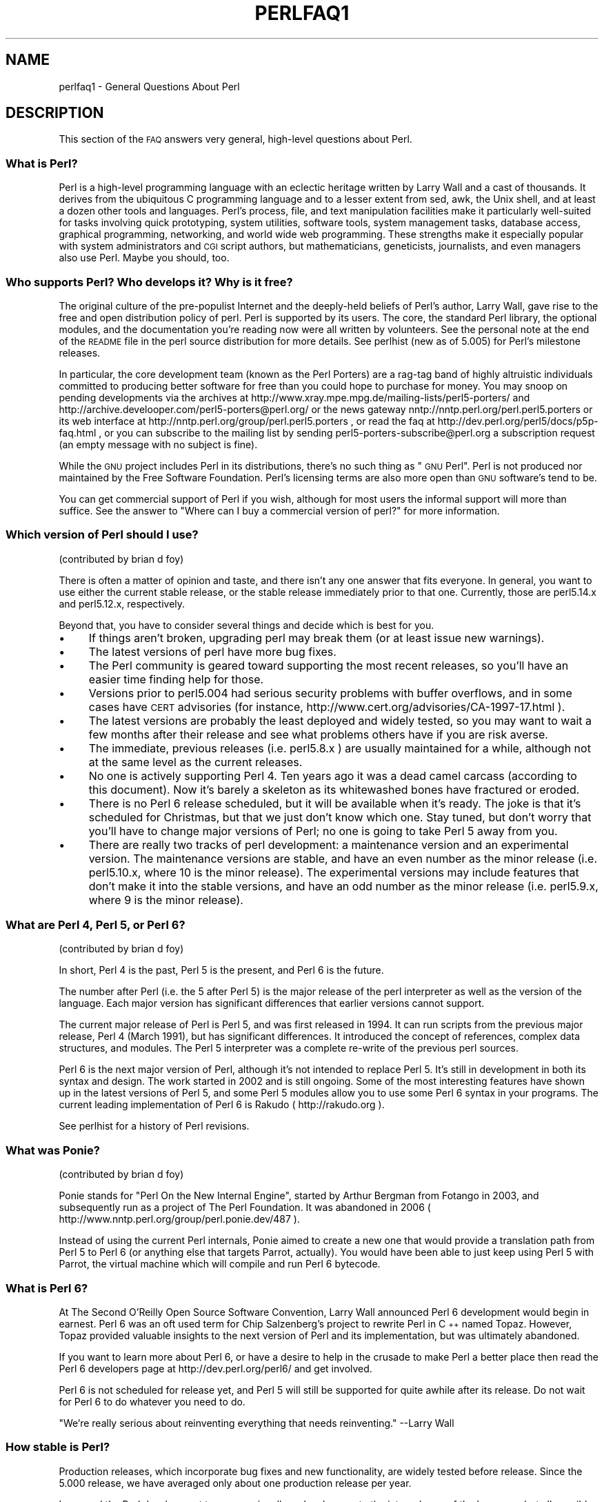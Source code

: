 .\" Automatically generated by Pod::Man 2.25 (Pod::Simple 3.16)
.\"
.\" Standard preamble:
.\" ========================================================================
.de Sp \" Vertical space (when we can't use .PP)
.if t .sp .5v
.if n .sp
..
.de Vb \" Begin verbatim text
.ft CW
.nf
.ne \\$1
..
.de Ve \" End verbatim text
.ft R
.fi
..
.\" Set up some character translations and predefined strings.  \*(-- will
.\" give an unbreakable dash, \*(PI will give pi, \*(L" will give a left
.\" double quote, and \*(R" will give a right double quote.  \*(C+ will
.\" give a nicer C++.  Capital omega is used to do unbreakable dashes and
.\" therefore won't be available.  \*(C` and \*(C' expand to `' in nroff,
.\" nothing in troff, for use with C<>.
.tr \(*W-
.ds C+ C\v'-.1v'\h'-1p'\s-2+\h'-1p'+\s0\v'.1v'\h'-1p'
.ie n \{\
.    ds -- \(*W-
.    ds PI pi
.    if (\n(.H=4u)&(1m=24u) .ds -- \(*W\h'-12u'\(*W\h'-12u'-\" diablo 10 pitch
.    if (\n(.H=4u)&(1m=20u) .ds -- \(*W\h'-12u'\(*W\h'-8u'-\"  diablo 12 pitch
.    ds L" ""
.    ds R" ""
.    ds C` ""
.    ds C' ""
'br\}
.el\{\
.    ds -- \|\(em\|
.    ds PI \(*p
.    ds L" ``
.    ds R" ''
'br\}
.\"
.\" Escape single quotes in literal strings from groff's Unicode transform.
.ie \n(.g .ds Aq \(aq
.el       .ds Aq '
.\"
.\" If the F register is turned on, we'll generate index entries on stderr for
.\" titles (.TH), headers (.SH), subsections (.SS), items (.Ip), and index
.\" entries marked with X<> in POD.  Of course, you'll have to process the
.\" output yourself in some meaningful fashion.
.ie \nF \{\
.    de IX
.    tm Index:\\$1\t\\n%\t"\\$2"
..
.    nr % 0
.    rr F
.\}
.el \{\
.    de IX
..
.\}
.\"
.\" Accent mark definitions (@(#)ms.acc 1.5 88/02/08 SMI; from UCB 4.2).
.\" Fear.  Run.  Save yourself.  No user-serviceable parts.
.    \" fudge factors for nroff and troff
.if n \{\
.    ds #H 0
.    ds #V .8m
.    ds #F .3m
.    ds #[ \f1
.    ds #] \fP
.\}
.if t \{\
.    ds #H ((1u-(\\\\n(.fu%2u))*.13m)
.    ds #V .6m
.    ds #F 0
.    ds #[ \&
.    ds #] \&
.\}
.    \" simple accents for nroff and troff
.if n \{\
.    ds ' \&
.    ds ` \&
.    ds ^ \&
.    ds , \&
.    ds ~ ~
.    ds /
.\}
.if t \{\
.    ds ' \\k:\h'-(\\n(.wu*8/10-\*(#H)'\'\h"|\\n:u"
.    ds ` \\k:\h'-(\\n(.wu*8/10-\*(#H)'\`\h'|\\n:u'
.    ds ^ \\k:\h'-(\\n(.wu*10/11-\*(#H)'^\h'|\\n:u'
.    ds , \\k:\h'-(\\n(.wu*8/10)',\h'|\\n:u'
.    ds ~ \\k:\h'-(\\n(.wu-\*(#H-.1m)'~\h'|\\n:u'
.    ds / \\k:\h'-(\\n(.wu*8/10-\*(#H)'\z\(sl\h'|\\n:u'
.\}
.    \" troff and (daisy-wheel) nroff accents
.ds : \\k:\h'-(\\n(.wu*8/10-\*(#H+.1m+\*(#F)'\v'-\*(#V'\z.\h'.2m+\*(#F'.\h'|\\n:u'\v'\*(#V'
.ds 8 \h'\*(#H'\(*b\h'-\*(#H'
.ds o \\k:\h'-(\\n(.wu+\w'\(de'u-\*(#H)/2u'\v'-.3n'\*(#[\z\(de\v'.3n'\h'|\\n:u'\*(#]
.ds d- \h'\*(#H'\(pd\h'-\w'~'u'\v'-.25m'\f2\(hy\fP\v'.25m'\h'-\*(#H'
.ds D- D\\k:\h'-\w'D'u'\v'-.11m'\z\(hy\v'.11m'\h'|\\n:u'
.ds th \*(#[\v'.3m'\s+1I\s-1\v'-.3m'\h'-(\w'I'u*2/3)'\s-1o\s+1\*(#]
.ds Th \*(#[\s+2I\s-2\h'-\w'I'u*3/5'\v'-.3m'o\v'.3m'\*(#]
.ds ae a\h'-(\w'a'u*4/10)'e
.ds Ae A\h'-(\w'A'u*4/10)'E
.    \" corrections for vroff
.if v .ds ~ \\k:\h'-(\\n(.wu*9/10-\*(#H)'\s-2\u~\d\s+2\h'|\\n:u'
.if v .ds ^ \\k:\h'-(\\n(.wu*10/11-\*(#H)'\v'-.4m'^\v'.4m'\h'|\\n:u'
.    \" for low resolution devices (crt and lpr)
.if \n(.H>23 .if \n(.V>19 \
\{\
.    ds : e
.    ds 8 ss
.    ds o a
.    ds d- d\h'-1'\(ga
.    ds D- D\h'-1'\(hy
.    ds th \o'bp'
.    ds Th \o'LP'
.    ds ae ae
.    ds Ae AE
.\}
.rm #[ #] #H #V #F C
.\" ========================================================================
.\"
.IX Title "PERLFAQ1 1"
.TH PERLFAQ1 1 "2011-09-26" "perl v5.14.2" "Perl Programmers Reference Guide"
.\" For nroff, turn off justification.  Always turn off hyphenation; it makes
.\" way too many mistakes in technical documents.
.if n .ad l
.nh
.SH "NAME"
perlfaq1 \- General Questions About Perl
.SH "DESCRIPTION"
.IX Header "DESCRIPTION"
This section of the \s-1FAQ\s0 answers very general, high-level questions
about Perl.
.SS "What is Perl?"
.IX Subsection "What is Perl?"
Perl is a high-level programming language with an eclectic heritage
written by Larry Wall and a cast of thousands. It derives from the
ubiquitous C programming language and to a lesser extent from sed,
awk, the Unix shell, and at least a dozen other tools and languages.
Perl's process, file, and text manipulation facilities make it
particularly well-suited for tasks involving quick prototyping, system
utilities, software tools, system management tasks, database access,
graphical programming, networking, and world wide web programming.
These strengths make it especially popular with system administrators
and \s-1CGI\s0 script authors, but mathematicians, geneticists, journalists,
and even managers also use Perl. Maybe you should, too.
.SS "Who supports Perl? Who develops it? Why is it free?"
.IX Subsection "Who supports Perl? Who develops it? Why is it free?"
The original culture of the pre-populist Internet and the deeply-held
beliefs of Perl's author, Larry Wall, gave rise to the free and open
distribution policy of perl. Perl is supported by its users. The
core, the standard Perl library, the optional modules, and the
documentation you're reading now were all written by volunteers. See
the personal note at the end of the \s-1README\s0 file in the perl source
distribution for more details. See perlhist (new as of 5.005)
for Perl's milestone releases.
.PP
In particular, the core development team (known as the Perl Porters)
are a rag-tag band of highly altruistic individuals committed to
producing better software for free than you could hope to purchase for
money. You may snoop on pending developments via the archives at
http://www.xray.mpe.mpg.de/mailing\-lists/perl5\-porters/
and http://archive.develooper.com/perl5\-porters@perl.org/
or the news gateway nntp://nntp.perl.org/perl.perl5.porters or
its web interface at http://nntp.perl.org/group/perl.perl5.porters ,
or read the faq at http://dev.perl.org/perl5/docs/p5p\-faq.html ,
or you can subscribe to the mailing list by sending
perl5\-porters\-subscribe@perl.org a subscription request
(an empty message with no subject is fine).
.PP
While the \s-1GNU\s0 project includes Perl in its distributions, there's no
such thing as \*(L"\s-1GNU\s0 Perl\*(R". Perl is not produced nor maintained by the
Free Software Foundation. Perl's licensing terms are also more open
than \s-1GNU\s0 software's tend to be.
.PP
You can get commercial support of Perl if you wish, although for most
users the informal support will more than suffice. See the answer to
\&\*(L"Where can I buy a commercial version of perl?\*(R" for more information.
.SS "Which version of Perl should I use?"
.IX Subsection "Which version of Perl should I use?"
(contributed by brian d foy)
.PP
There is often a matter of opinion and taste, and there isn't any one
answer that fits everyone. In general, you want to use either the current
stable release, or the stable release immediately prior to that one.
Currently, those are perl5.14.x and perl5.12.x, respectively.
.PP
Beyond that, you have to consider several things and decide which is best
for you.
.IP "\(bu" 4
If things aren't broken, upgrading perl may break them (or at least issue
new warnings).
.IP "\(bu" 4
The latest versions of perl have more bug fixes.
.IP "\(bu" 4
The Perl community is geared toward supporting the most recent releases,
so you'll have an easier time finding help for those.
.IP "\(bu" 4
Versions prior to perl5.004 had serious security problems with buffer
overflows, and in some cases have \s-1CERT\s0 advisories (for instance,
http://www.cert.org/advisories/CA\-1997\-17.html ).
.IP "\(bu" 4
The latest versions are probably the least deployed and widely tested, so
you may want to wait a few months after their release and see what
problems others have if you are risk averse.
.IP "\(bu" 4
The immediate, previous releases (i.e. perl5.8.x ) are usually maintained
for a while, although not at the same level as the current releases.
.IP "\(bu" 4
No one is actively supporting Perl 4. Ten years ago it was a dead
camel carcass (according to this document). Now it's barely a skeleton
as its whitewashed bones have fractured or eroded.
.IP "\(bu" 4
There is no Perl 6 release scheduled, but it will be available when
it's ready. The joke is that it's scheduled for Christmas, but that we
just don't know which one. Stay tuned, but don't worry that you'll
have to change major versions of Perl; no one is going to take Perl 5
away from you.
.IP "\(bu" 4
There are really two tracks of perl development: a maintenance version
and an experimental version. The maintenance versions are stable, and
have an even number as the minor release (i.e. perl5.10.x, where 10 is the
minor release). The experimental versions may include features that
don't make it into the stable versions, and have an odd number as the
minor release (i.e. perl5.9.x, where 9 is the minor release).
.SS "What are Perl 4, Perl 5, or Perl 6?"
.IX Subsection "What are Perl 4, Perl 5, or Perl 6?"
(contributed by brian d foy)
.PP
In short, Perl 4 is the past, Perl 5 is the present, and Perl 6 is the
future.
.PP
The number after Perl (i.e. the 5 after Perl 5) is the major release
of the perl interpreter as well as the version of the language. Each
major version has significant differences that earlier versions cannot
support.
.PP
The current major release of Perl is Perl 5, and was first released in
1994. It can run scripts from the previous major release, Perl 4
(March 1991), but has significant differences. It introduced the
concept of references, complex data structures, and modules. The Perl
5 interpreter was a complete re-write of the previous perl sources.
.PP
Perl 6 is the next major version of Perl, although it's not intended to
replace Perl 5. It's still in development in both its syntax and
design. The work started in 2002 and is still ongoing. Some of the
most interesting features have shown up in the latest versions of Perl
5, and some Perl 5 modules allow you to use some Perl 6 syntax in your
programs. The current leading implementation of Perl 6 is Rakudo (
http://rakudo.org ).
.PP
See perlhist for a history of Perl revisions.
.SS "What was Ponie?"
.IX Subsection "What was Ponie?"
(contributed by brian d foy)
.PP
Ponie stands for \*(L"Perl On the New Internal Engine\*(R", started by Arthur
Bergman from Fotango in 2003, and subsequently run as a project of The
Perl Foundation. It was abandoned in 2006
( http://www.nntp.perl.org/group/perl.ponie.dev/487 ).
.PP
Instead of using the current Perl internals, Ponie aimed to create a
new one that would provide a translation path from Perl 5 to Perl 6
(or anything else that targets Parrot, actually). You would have been
able to just keep using Perl 5 with Parrot, the virtual machine which
will compile and run Perl 6 bytecode.
.SS "What is Perl 6?"
.IX Subsection "What is Perl 6?"
At The Second O'Reilly Open Source Software Convention, Larry Wall
announced Perl 6 development would begin in earnest. Perl 6 was an oft
used term for Chip Salzenberg's project to rewrite Perl in \*(C+ named
Topaz. However, Topaz provided valuable insights to the next version
of Perl and its implementation, but was ultimately abandoned.
.PP
If you want to learn more about Perl 6, or have a desire to help in
the crusade to make Perl a better place then read the Perl 6 developers
page at http://dev.perl.org/perl6/ and get involved.
.PP
Perl 6 is not scheduled for release yet, and Perl 5 will still be supported
for quite awhile after its release. Do not wait for Perl 6 to do whatever
you need to do.
.PP
\&\*(L"We're really serious about reinventing everything that needs reinventing.\*(R"
\&\-\-Larry Wall
.SS "How stable is Perl?"
.IX Subsection "How stable is Perl?"
Production releases, which incorporate bug fixes and new functionality,
are widely tested before release. Since the 5.000 release, we have
averaged only about one production release per year.
.PP
Larry and the Perl development team occasionally make changes to the
internal core of the language, but all possible efforts are made toward
backward compatibility. While not quite all Perl 4 scripts run flawlessly
under Perl 5, an update to perl should nearly never invalidate a program
written for an earlier version of perl (barring accidental bug fixes
and the rare new keyword).
.SS "Is Perl difficult to learn?"
.IX Subsection "Is Perl difficult to learn?"
No, Perl is easy to start learning\*(--and easy to keep learning. It looks
like most programming languages you're likely to have experience
with, so if you've ever written a C program, an awk script, a shell
script, or even a \s-1BASIC\s0 program, you're already partway there.
.PP
Most tasks only require a small subset of the Perl language. One of
the guiding mottos for Perl development is \*(L"there's more than one way
to do it\*(R" (\s-1TMTOWTDI\s0, sometimes pronounced \*(L"tim toady\*(R"). Perl's
learning curve is therefore shallow (easy to learn) and long (there's
a whole lot you can do if you really want).
.PP
Finally, because Perl is frequently (but not always, and certainly not by
definition) an interpreted language, you can write your programs and test
them without an intermediate compilation step, allowing you to experiment
and test/debug quickly and easily. This ease of experimentation flattens
the learning curve even more.
.PP
Things that make Perl easier to learn: Unix experience, almost any kind
of programming experience, an understanding of regular expressions, and
the ability to understand other people's code. If there's something you
need to do, then it's probably already been done, and a working example is
usually available for free. Don't forget Perl modules, either.
They're discussed in Part 3 of this \s-1FAQ\s0, along with \s-1CPAN\s0, which is
discussed in Part 2.
.SS "How does Perl compare with other languages like Java, Python, \s-1REXX\s0, Scheme, or Tcl?"
.IX Subsection "How does Perl compare with other languages like Java, Python, REXX, Scheme, or Tcl?"
Favorably in some areas, unfavorably in others. Precisely which areas
are good and bad is often a personal choice, so asking this question
on Usenet runs a strong risk of starting an unproductive Holy War.
.PP
Probably the best thing to do is try to write equivalent code to do a
set of tasks. These languages have their own newsgroups in which you
can learn about (but hopefully not argue about) them.
.PP
Some comparison documents can be found at http://www.perl.com/doc/FMTEYEWTK/versus/
if you really can't stop yourself.
.SS "Can I do [task] in Perl?"
.IX Subsection "Can I do [task] in Perl?"
Perl is flexible and extensible enough for you to use on virtually any
task, from one-line file-processing tasks to large, elaborate systems.
For many people, Perl serves as a great replacement for shell scripting.
For others, it serves as a convenient, high-level replacement for most of
what they'd program in low-level languages like C or \*(C+. It's ultimately
up to you (and possibly your management) which tasks you'll use Perl
for and which you won't.
.PP
If you have a library that provides an \s-1API\s0, you can make any component
of it available as just another Perl function or variable using a Perl
extension written in C or \*(C+ and dynamically linked into your main
perl interpreter. You can also go the other direction, and write your
main program in C or \*(C+, and then link in some Perl code on the fly,
to create a powerful application. See perlembed.
.PP
That said, there will always be small, focused, special-purpose
languages dedicated to a specific problem domain that are simply more
convenient for certain kinds of problems. Perl tries to be all things
to all people, but nothing special to anyone. Examples of specialized
languages that come to mind include prolog and matlab.
.SS "When shouldn't I program in Perl?"
.IX Subsection "When shouldn't I program in Perl?"
When your manager forbids it\*(--but do consider replacing them :\-).
.PP
Actually, one good reason is when you already have an existing
application written in another language that's all done (and done
well), or you have an application language specifically designed for a
certain task (e.g. prolog, make).
.PP
For various reasons, Perl is probably not well-suited for real-time
embedded systems, low-level operating systems development work like
device drivers or context-switching code, complex multi-threaded
shared-memory applications, or extremely large applications. You'll
notice that perl is not itself written in Perl.
.PP
Perl remains fundamentally a dynamically typed language, not
a statically typed one. You certainly won't be chastised if you don't
trust nuclear-plant or brain-surgery monitoring code to it. And Larry
will sleep easier, too\*(--Wall Street programs not withstanding. :\-)
.ie n .SS "What's the difference between ""perl"" and ""Perl""?"
.el .SS "What's the difference between ``perl'' and ``Perl''?"
.IX Subsection "What's the difference between perl and Perl?"
One bit. Oh, you weren't talking \s-1ASCII\s0? :\-) Larry now uses \*(L"Perl\*(R" to
signify the language proper and \*(L"perl\*(R" the implementation of it, i.e.
the current interpreter. Hence Tom's quip that \*(L"Nothing but perl can
parse Perl.\*(R"
.PP
Before the first edition of \fIProgramming perl\fR, people commonly
referred to the language as \*(L"perl\*(R", and its name appeared that way in
the title because it referred to the interpreter. In the book, Randal
Schwartz capitalised the language's name to make it stand out better
when typeset. This convention was adopted by the community, and the
second edition became \fIProgramming Perl\fR, using the capitalized
version of the name to refer to the language.
.PP
You may or may not choose to follow this usage. For example,
parallelism means \*(L"awk and perl\*(R" and \*(L"Python and Perl\*(R" look good, while
\&\*(L"awk and Perl\*(R" and \*(L"Python and perl\*(R" do not. But never write \*(L"\s-1PERL\s0\*(R",
because perl is not an acronym, apocryphal folklore and post-facto
expansions notwithstanding.
.SS "Is it a Perl program or a Perl script?"
.IX Subsection "Is it a Perl program or a Perl script?"
Larry doesn't really care. He says (half in jest) that \*(L"a script is
what you give the actors. A program is what you give the audience.\*(R"
.PP
Originally, a script was a canned sequence of normally interactive
commands\*(--that is, a chat script. Something like a \s-1UUCP\s0 or \s-1PPP\s0 chat
script or an expect script fits the bill nicely, as do configuration
scripts run by a program at its start up, such \fI.cshrc\fR or \fI.ircrc\fR,
for example. Chat scripts were just drivers for existing programs,
not stand-alone programs in their own right.
.PP
A computer scientist will correctly explain that all programs are
interpreted and that the only question is at what level. But if you
ask this question of someone who isn't a computer scientist, they might
tell you that a \fIprogram\fR has been compiled to physical machine code
once and can then be run multiple times, whereas a \fIscript\fR must be
translated by a program each time it's used.
.PP
Now that \*(L"script\*(R" and \*(L"scripting\*(R" are terms that have been seized by
unscrupulous or unknowing marketeers for their own nefarious purposes,
they have begun to take on strange and often pejorative meanings,
like \*(L"non serious\*(R" or \*(L"not real programming\*(R". Consequently, some Perl
programmers prefer to avoid them altogether.
.SS "What is a \s-1JAPH\s0?"
.IX Subsection "What is a JAPH?"
(contributed by brian d foy)
.PP
\&\s-1JAPH\s0 stands for \*(L"Just another Perl hacker,\*(R", which Randal Schwartz used
to sign email and usenet messages starting in the late 1980s. He
previously used the phrase with many subjects (\*(L"Just another x hacker,\*(R"),
so to distinguish his \s-1JAPH\s0, he started to write them as Perl programs:
.PP
.Vb 1
\&        print "Just another Perl hacker,";
.Ve
.PP
Other people picked up on this and started to write clever or obfuscated
programs to produce the same output, spinning things quickly out of
control while still providing hours of amusement for their creators and
readers.
.PP
\&\s-1CPAN\s0 has several \s-1JAPH\s0 programs at http://www.cpan.org/misc/japh .
.SS "Where can I get a list of Larry Wall witticisms?"
.IX Subsection "Where can I get a list of Larry Wall witticisms?"
(contributed by brian d foy)
.PP
Google \*(L"larry wall quotes\*(R"! You might even try the \*(L"I feel lucky\*(R" button.
:)
.PP
Wikiquote has the witticisms from Larry along with their source,
including his usenet postings and source code comments.
.PP
If you want a plain text file, try
http://www.cpan.org/misc/lwall\-quotes.txt.gz .
.SS "How can I convince others to use Perl?"
.IX Subsection "How can I convince others to use Perl?"
(contributed by brian d foy)
.PP
Appeal to their self interest! If Perl is new (and thus scary) to them,
find something that Perl can do to solve one of their problems. That
might mean that Perl either saves them something (time, headaches, money)
or gives them something (flexibility, power, testability).
.PP
In general, the benefit of a language is closely related to the skill of
the people using that language. If you or your team can be faster,
better, and stronger through Perl, you'll deliver more value. Remember,
people often respond better to what they get out of it. If you run
into resistance, figure out what those people get out of the other
choice and how Perl might satisfy that requirement.
.PP
You don't have to worry about finding or paying for Perl; it's freely
available and several popular operating systems come with Perl. Community
support in places such as Perlmonks ( http://www.perlmonks.com )
and the various Perl mailing lists ( http://lists.perl.org ) means that
you can usually get quick answers to your problems.
.PP
Finally, keep in mind that Perl might not be the right tool for every
job. You're a much better advocate if your claims are reasonable and
grounded in reality. Dogmatically advocating anything tends to make
people discount your message. Be honest about possible disadvantages
to your choice of Perl since any choice has trade-offs.
.PP
You might find these links useful:
.IP "\(bu" 4
http://perltraining.com.au/whyperl.html
.IP "\(bu" 4
http://www.perl.org/advocacy/whyperl.html
.SH "AUTHOR AND COPYRIGHT"
.IX Header "AUTHOR AND COPYRIGHT"
Copyright (c) 1997\-2010 Tom Christiansen, Nathan Torkington, and
other authors as noted. All rights reserved.
.PP
This documentation is free; you can redistribute it and/or modify it
under the same terms as Perl itself.
.PP
Irrespective of its distribution, all code examples here are in the public
domain. You are permitted and encouraged to use this code and any
derivatives thereof in your own programs for fun or for profit as you
see fit. A simple comment in the code giving credit to the \s-1FAQ\s0 would
be courteous but is not required.
